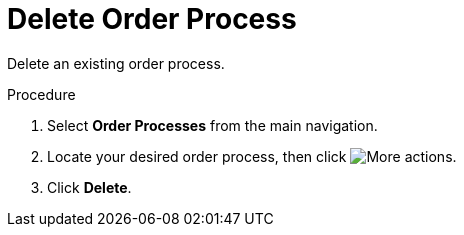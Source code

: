 // Module included in the following assemblies:
// assembly-order-process.adoc

// The ID is used as an anchor for linking to the module. Avoid changing it after the module has been published to ensure existing links are not broken.
[id="proc_Delete_order_process.adoc_{context}"]
= Delete Order Process

Delete an existing order process.

.Procedure

. Select *Order Processes* from the main navigation.

. Locate your desired order process, then click image:actions.png[More actions].

. Click *Delete*.
